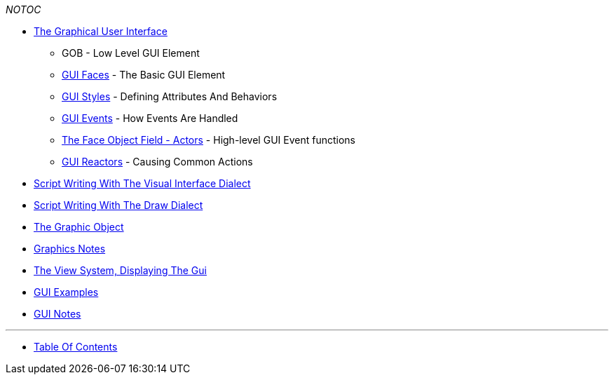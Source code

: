 __NOTOC__

* link:The_Graphical_User_Interface[The Graphical User Interface]
** GOB - Low Level GUI Element
** link:GUI_Faces[GUI Faces] - The Basic GUI Element
** link:GUI_Styles[GUI Styles] - Defining Attributes And Behaviors
** link:GUI_Events[GUI Events] - How Events Are Handled
** link:The_Face_Object_Field_-_Actors[The Face Object Field - Actors] -
High-level GUI Event functions
** link:GUI_Reactors[GUI Reactors] - Causing Common Actions

* link:Script_Writing_With_The_Visual_Interface_Dialect[Script Writing
With The Visual Interface Dialect]
* link:Script_Writing_With_The_Draw_Dialect[Script Writing With The Draw
Dialect]
* link:The_Graphic_Object[The Graphic Object]
* link:Graphics_Notes[Graphics Notes]
* link:The_View_System,_Displaying_The_Gui[The View System, Displaying
The Gui]
* link:GUI_Examples[GUI Examples]
* link:GUI_Notes[GUI Notes]

'''''



* link:Table_Of_Contents[Table Of Contents]


